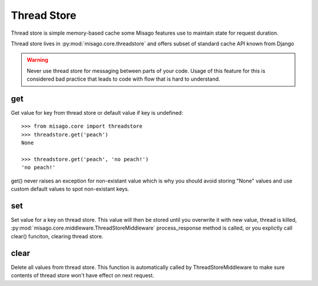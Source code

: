 ============
Thread Store
============

Thread store is simple memory-based cache some Misago features use to maintain state for request duration.

Thread store lives in :py:mod:`misago.core.threadstore` and offers subset of standard cache API known from Django


.. warning::
   Never use thread store for messaging between parts of your code. Usage of this feature for this is considered bad practice that leads to code with flow that is hard to understand.

get
===

.. function:: get(key, default=None)

Get value for key from thread store or default value if key is undefined::

    >>> from misago.core import threadstore
    >>> threadstore.get('peach')
    None

    >>> threadstore.get('peach', 'no peach!')
    'no peach!'


get() never raises an exception for non-existant value which is why you should avoid storing "None" values and use custom default values to spot non-existant keys.


set
===

.. function:: set(key, value)

Set value for a key on thread store. This value will then be stored until you overwrite it with new value, thread is killed, :py:mod:`misago.core.middleware.ThreadStoreMiddleware` process_response method is called, or you explictly call clear() funciton, clearing thread store.


clear
=====

.. function:: clear()

Delete all values from thread store. This function is automatically called by ThreadStoreMiddleware to make sure contents of thread store won't have effect on next request.
